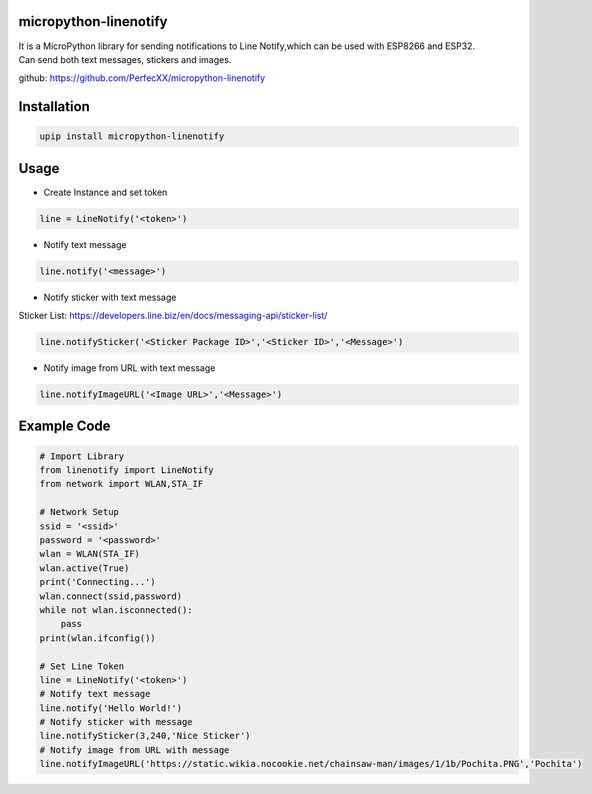 micropython-linenotify
======================

| It is a MicroPython library for sending notifications to Line
  Notify,which can be used with ESP8266 and ESP32.
| Can send both text messages, stickers and images.

github: https://github.com/PerfecXX/micropython-linenotify

Installation
============

.. code:: python

   upip install micropython-linenotify

Usage
=====

-  Create Instance and set token

.. code:: python

   line = LineNotify('<token>')

-  Notify text message

.. code:: python

   line.notify('<message>')

-  Notify sticker with text message

Sticker List:
https://developers.line.biz/en/docs/messaging-api/sticker-list/

.. code:: python

   line.notifySticker('<Sticker Package ID>','<Sticker ID>','<Message>')

-  Notify image from URL with text message

.. code:: python

   line.notifyImageURL('<Image URL>','<Message>')

Example Code
============

.. code:: python

   # Import Library
   from linenotify import LineNotify
   from network import WLAN,STA_IF

   # Network Setup
   ssid = '<ssid>'
   password = '<password>'
   wlan = WLAN(STA_IF)
   wlan.active(True)
   print('Connecting...')
   wlan.connect(ssid,password)
   while not wlan.isconnected():
       pass
   print(wlan.ifconfig())

   # Set Line Token 
   line = LineNotify('<token>')
   # Notify text message 
   line.notify('Hello World!')
   # Notify sticker with message
   line.notifySticker(3,240,'Nice Sticker')
   # Notify image from URL with message
   line.notifyImageURL('https://static.wikia.nocookie.net/chainsaw-man/images/1/1b/Pochita.PNG','Pochita')
